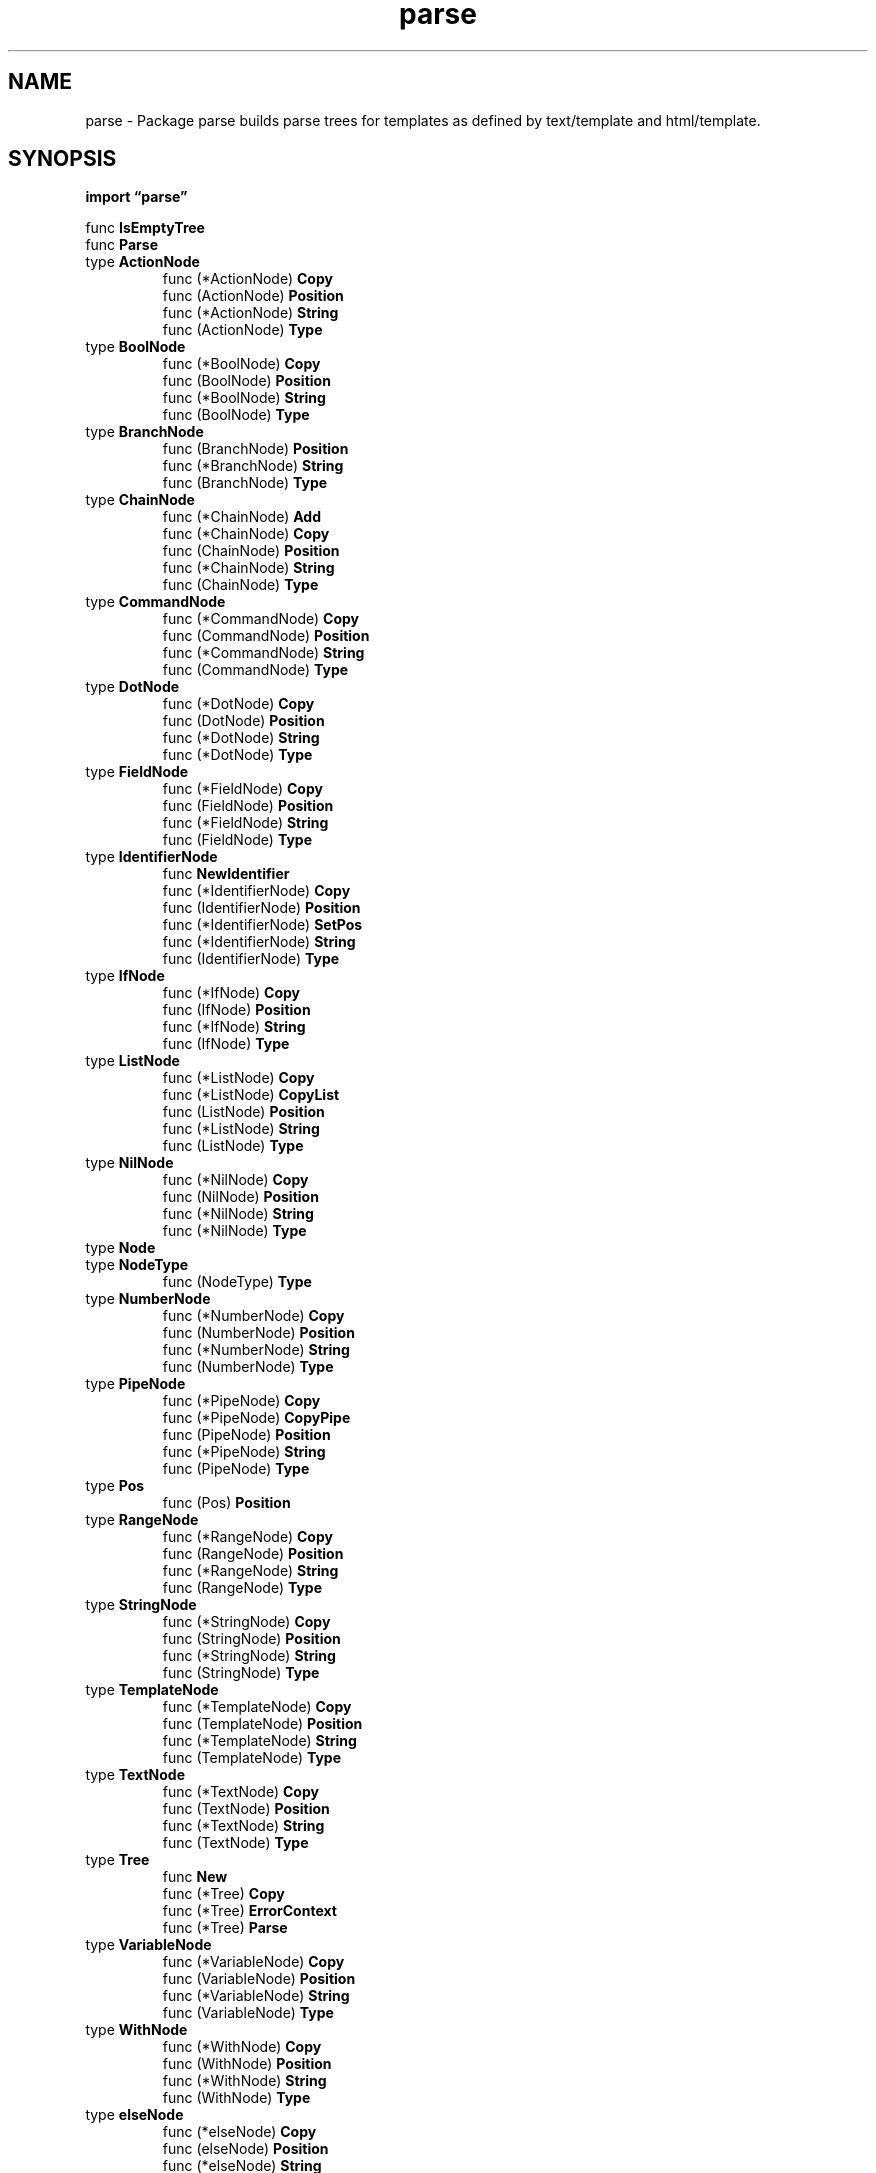 .\"    Automatically generated by mango(1)
.TH "parse" 3 "2014-11-26" "version 2014-11-26" "Go Packages"
.SH "NAME"
parse \- Package parse builds parse trees for templates as defined by text/template
and html/template.
.SH "SYNOPSIS"
.B import \*(lqparse\(rq
.sp
.RB "func " IsEmptyTree
.sp 0
.RB "func " Parse
.sp 0
.RB "type " ActionNode
.sp 0
.RS
.RB "func (*ActionNode) " Copy
.sp 0
.RB "func (ActionNode) " Position
.sp 0
.RB "func (*ActionNode) " String
.sp 0
.RB "func (ActionNode) " Type
.sp 0
.RE
.RB "type " BoolNode
.sp 0
.RS
.RB "func (*BoolNode) " Copy
.sp 0
.RB "func (BoolNode) " Position
.sp 0
.RB "func (*BoolNode) " String
.sp 0
.RB "func (BoolNode) " Type
.sp 0
.RE
.RB "type " BranchNode
.sp 0
.RS
.RB "func (BranchNode) " Position
.sp 0
.RB "func (*BranchNode) " String
.sp 0
.RB "func (BranchNode) " Type
.sp 0
.RE
.RB "type " ChainNode
.sp 0
.RS
.RB "func (*ChainNode) " Add
.sp 0
.RB "func (*ChainNode) " Copy
.sp 0
.RB "func (ChainNode) " Position
.sp 0
.RB "func (*ChainNode) " String
.sp 0
.RB "func (ChainNode) " Type
.sp 0
.RE
.RB "type " CommandNode
.sp 0
.RS
.RB "func (*CommandNode) " Copy
.sp 0
.RB "func (CommandNode) " Position
.sp 0
.RB "func (*CommandNode) " String
.sp 0
.RB "func (CommandNode) " Type
.sp 0
.RE
.RB "type " DotNode
.sp 0
.RS
.RB "func (*DotNode) " Copy
.sp 0
.RB "func (DotNode) " Position
.sp 0
.RB "func (*DotNode) " String
.sp 0
.RB "func (*DotNode) " Type
.sp 0
.RE
.RB "type " FieldNode
.sp 0
.RS
.RB "func (*FieldNode) " Copy
.sp 0
.RB "func (FieldNode) " Position
.sp 0
.RB "func (*FieldNode) " String
.sp 0
.RB "func (FieldNode) " Type
.sp 0
.RE
.RB "type " IdentifierNode
.sp 0
.RS
.RB "func " NewIdentifier
.sp 0
.RB "func (*IdentifierNode) " Copy
.sp 0
.RB "func (IdentifierNode) " Position
.sp 0
.RB "func (*IdentifierNode) " SetPos
.sp 0
.RB "func (*IdentifierNode) " String
.sp 0
.RB "func (IdentifierNode) " Type
.sp 0
.RE
.RB "type " IfNode
.sp 0
.RS
.RB "func (*IfNode) " Copy
.sp 0
.RB "func (IfNode) " Position
.sp 0
.RB "func (*IfNode) " String
.sp 0
.RB "func (IfNode) " Type
.sp 0
.RE
.RB "type " ListNode
.sp 0
.RS
.RB "func (*ListNode) " Copy
.sp 0
.RB "func (*ListNode) " CopyList
.sp 0
.RB "func (ListNode) " Position
.sp 0
.RB "func (*ListNode) " String
.sp 0
.RB "func (ListNode) " Type
.sp 0
.RE
.RB "type " NilNode
.sp 0
.RS
.RB "func (*NilNode) " Copy
.sp 0
.RB "func (NilNode) " Position
.sp 0
.RB "func (*NilNode) " String
.sp 0
.RB "func (*NilNode) " Type
.sp 0
.RE
.RB "type " Node
.sp 0
.RB "type " NodeType
.sp 0
.RS
.RB "func (NodeType) " Type
.sp 0
.RE
.RB "type " NumberNode
.sp 0
.RS
.RB "func (*NumberNode) " Copy
.sp 0
.RB "func (NumberNode) " Position
.sp 0
.RB "func (*NumberNode) " String
.sp 0
.RB "func (NumberNode) " Type
.sp 0
.RE
.RB "type " PipeNode
.sp 0
.RS
.RB "func (*PipeNode) " Copy
.sp 0
.RB "func (*PipeNode) " CopyPipe
.sp 0
.RB "func (PipeNode) " Position
.sp 0
.RB "func (*PipeNode) " String
.sp 0
.RB "func (PipeNode) " Type
.sp 0
.RE
.RB "type " Pos
.sp 0
.RS
.RB "func (Pos) " Position
.sp 0
.RE
.RB "type " RangeNode
.sp 0
.RS
.RB "func (*RangeNode) " Copy
.sp 0
.RB "func (RangeNode) " Position
.sp 0
.RB "func (*RangeNode) " String
.sp 0
.RB "func (RangeNode) " Type
.sp 0
.RE
.RB "type " StringNode
.sp 0
.RS
.RB "func (*StringNode) " Copy
.sp 0
.RB "func (StringNode) " Position
.sp 0
.RB "func (*StringNode) " String
.sp 0
.RB "func (StringNode) " Type
.sp 0
.RE
.RB "type " TemplateNode
.sp 0
.RS
.RB "func (*TemplateNode) " Copy
.sp 0
.RB "func (TemplateNode) " Position
.sp 0
.RB "func (*TemplateNode) " String
.sp 0
.RB "func (TemplateNode) " Type
.sp 0
.RE
.RB "type " TextNode
.sp 0
.RS
.RB "func (*TextNode) " Copy
.sp 0
.RB "func (TextNode) " Position
.sp 0
.RB "func (*TextNode) " String
.sp 0
.RB "func (TextNode) " Type
.sp 0
.RE
.RB "type " Tree
.sp 0
.RS
.RB "func " New
.sp 0
.RB "func (*Tree) " Copy
.sp 0
.RB "func (*Tree) " ErrorContext
.sp 0
.RB "func (*Tree) " Parse
.sp 0
.RE
.RB "type " VariableNode
.sp 0
.RS
.RB "func (*VariableNode) " Copy
.sp 0
.RB "func (VariableNode) " Position
.sp 0
.RB "func (*VariableNode) " String
.sp 0
.RB "func (VariableNode) " Type
.sp 0
.RE
.RB "type " WithNode
.sp 0
.RS
.RB "func (*WithNode) " Copy
.sp 0
.RB "func (WithNode) " Position
.sp 0
.RB "func (*WithNode) " String
.sp 0
.RB "func (WithNode) " Type
.sp 0
.RE
.RB "type " elseNode
.sp 0
.RS
.RB "func (*elseNode) " Copy
.sp 0
.RB "func (elseNode) " Position
.sp 0
.RB "func (*elseNode) " String
.sp 0
.RB "func (*elseNode) " Type
.sp 0
.RE
.RB "type " endNode
.sp 0
.RS
.RB "func (*endNode) " Copy
.sp 0
.RB "func (endNode) " Position
.sp 0
.RB "func (*endNode) " String
.sp 0
.RB "func (*endNode) " Type
.sp 0
.RE
.RB "type " item
.sp 0
.RS
.RB "func (item) " String
.sp 0
.RE
.SH "DESCRIPTION"
Package parse builds parse trees for templates as defined by text/template and html/template. 
Clients should use those packages to construct templates rather than this one, which provides shared internal data structures not intended for general use. 
.SH "FUNCTIONS"
.PP
.BR "func IsEmptyTree(" "n" " Node) bool"
.PP
IsEmptyTree reports whether this tree (node) is empty of everything but space. 
.PP
.BR "func Parse(" "name" ", " "text" ", " "leftDelim" ", " "rightDelim" " string, " "funcs" " ...map[string]interface{}) (" "treeSet" " map[string]*Tree, " "err" " error)"
.PP
Parse returns a map from template name to parse.Tree, created by parsing the templates described in the argument string. 
The top\-level template will be given the specified name. 
If an error is encountered, parsing stops and an empty map is returned with the error. 
.SH "TYPES"
.SS "ActionNode"
.B type ActionNode struct {
.RS
.B NodeType
.sp 0
.B Pos
.sp 0
.B Line int
.sp 0
.B Pipe *PipeNode
.RE
.B }
.PP
ActionNode holds an action (something bounded by delimiters). 
Control actions have their own nodes; ActionNode represents simple ones such as field evaluations and parenthesized pipelines. 
.PP
.BR "func (*ActionNode) Copy() Node"
.PP
.BR "func (ActionNode) Position() Pos"
.PP
.BR "func (*ActionNode) String() string"
.PP
.BR "func (ActionNode) Type() NodeType"
.PP
Type returns itself and provides an easy default implementation for embedding in a Node. 
Embedded in all non\-trivial Nodes. 
.SS "BoolNode"
.B type BoolNode struct {
.RS
.B NodeType
.sp 0
.B Pos
.sp 0
.B True bool
.RE
.B }
.PP
BoolNode holds a boolean constant. 
.PP
.BR "func (*BoolNode) Copy() Node"
.PP
.BR "func (BoolNode) Position() Pos"
.PP
.BR "func (*BoolNode) String() string"
.PP
.BR "func (BoolNode) Type() NodeType"
.PP
Type returns itself and provides an easy default implementation for embedding in a Node. 
Embedded in all non\-trivial Nodes. 
.SS "BranchNode"
.B type BranchNode struct {
.RS
.B NodeType
.sp 0
.B Pos
.sp 0
.B Line int
.sp 0
.B Pipe *PipeNode
.sp 0
.B List *ListNode
.sp 0
.B ElseList *ListNode
.RE
.B }
.PP
BranchNode is the common representation of if, range, and with. 
.PP
.BR "func (BranchNode) Position() Pos"
.PP
.BR "func (*BranchNode) String() string"
.PP
.BR "func (BranchNode) Type() NodeType"
.PP
Type returns itself and provides an easy default implementation for embedding in a Node. 
Embedded in all non\-trivial Nodes. 
.SS "ChainNode"
.B type ChainNode struct {
.RS
.B NodeType
.sp 0
.B Pos
.sp 0
.B Node Node
.sp 0
.B Field []string
.RE
.B }
.PP
ChainNode holds a term followed by a chain of field accesses (identifier starting with \(fm.'). 
The names may be chained ('.x.y'). 
The periods are dropped from each ident. 
.PP
.BR "func (*ChainNode) Add(" "field" " string)"
.PP
Add adds the named field (which should start with a period) to the end of the chain. 
.PP
.BR "func (*ChainNode) Copy() Node"
.PP
.BR "func (ChainNode) Position() Pos"
.PP
.BR "func (*ChainNode) String() string"
.PP
.BR "func (ChainNode) Type() NodeType"
.PP
Type returns itself and provides an easy default implementation for embedding in a Node. 
Embedded in all non\-trivial Nodes. 
.SS "CommandNode"
.B type CommandNode struct {
.RS
.B NodeType
.sp 0
.B Pos
.sp 0
.B Args []Node
.RE
.B }
.PP
CommandNode holds a command (a pipeline inside an evaluating action). 
.PP
.BR "func (*CommandNode) Copy() Node"
.PP
.BR "func (CommandNode) Position() Pos"
.PP
.BR "func (*CommandNode) String() string"
.PP
.BR "func (CommandNode) Type() NodeType"
.PP
Type returns itself and provides an easy default implementation for embedding in a Node. 
Embedded in all non\-trivial Nodes. 
.SS "DotNode"
.B type DotNode struct {
.RS
.B Pos
.RE
.B }
.PP
DotNode holds the special identifier \(fm.'. 
.PP
.BR "func (*DotNode) Copy() Node"
.PP
.BR "func (DotNode) Position() Pos"
.PP
.BR "func (*DotNode) String() string"
.PP
.BR "func (*DotNode) Type() NodeType"
.SS "FieldNode"
.B type FieldNode struct {
.RS
.B NodeType
.sp 0
.B Pos
.sp 0
.B Ident []string
.RE
.B }
.PP
FieldNode holds a field (identifier starting with \(fm.'). 
The names may be chained ('.x.y'). 
The period is dropped from each ident. 
.PP
.BR "func (*FieldNode) Copy() Node"
.PP
.BR "func (FieldNode) Position() Pos"
.PP
.BR "func (*FieldNode) String() string"
.PP
.BR "func (FieldNode) Type() NodeType"
.PP
Type returns itself and provides an easy default implementation for embedding in a Node. 
Embedded in all non\-trivial Nodes. 
.SS "IdentifierNode"
.B type IdentifierNode struct {
.RS
.B NodeType
.sp 0
.B Pos
.sp 0
.B Ident string
.RE
.B }
.PP
IdentifierNode holds an identifier. 
.PP
.BR "func NewIdentifier(" "ident" " string) *IdentifierNode"
.PP
NewIdentifier returns a new IdentifierNode with the given identifier name. 
.PP
.BR "func (*IdentifierNode) Copy() Node"
.PP
.BR "func (IdentifierNode) Position() Pos"
.PP
.BR "func (*IdentifierNode) SetPos(" "pos" " Pos) *IdentifierNode"
.PP
SetPos sets the position. 
NewIdentifier is a public method so we can't modify its signature. 
Chained for convenience. 
TODO: fix one day? 
.PP
.BR "func (*IdentifierNode) String() string"
.PP
.BR "func (IdentifierNode) Type() NodeType"
.PP
Type returns itself and provides an easy default implementation for embedding in a Node. 
Embedded in all non\-trivial Nodes. 
.SS "IfNode"
.B type IfNode struct {
.RS
.B BranchNode
.RE
.B }
.PP
IfNode represents an {{if}} action and its commands. 
.PP
.BR "func (*IfNode) Copy() Node"
.PP
.BR "func (IfNode) Position() Pos"
.PP
.BR "func (*IfNode) String() string"
.PP
.BR "func (IfNode) Type() NodeType"
.PP
Type returns itself and provides an easy default implementation for embedding in a Node. 
Embedded in all non\-trivial Nodes. 
.SS "ListNode"
.B type ListNode struct {
.RS
.B NodeType
.sp 0
.B Pos
.sp 0
.B Nodes []Node
.RE
.B }
.PP
ListNode holds a sequence of nodes. 
.PP
.BR "func (*ListNode) Copy() Node"
.PP
.BR "func (*ListNode) CopyList() *ListNode"
.PP
.BR "func (ListNode) Position() Pos"
.PP
.BR "func (*ListNode) String() string"
.PP
.BR "func (ListNode) Type() NodeType"
.PP
Type returns itself and provides an easy default implementation for embedding in a Node. 
Embedded in all non\-trivial Nodes. 
.SS "NilNode"
.B type NilNode struct {
.RS
.B Pos
.RE
.B }
.PP
NilNode holds the special identifier \(fmnil' representing an untyped nil constant. 
.PP
.BR "func (*NilNode) Copy() Node"
.PP
.BR "func (NilNode) Position() Pos"
.PP
.BR "func (*NilNode) String() string"
.PP
.BR "func (*NilNode) Type() NodeType"
.SS "Node"
.B type Node interface {
.RS
.B Type() NodeType
.sp 0
.B String() string
.sp 0
.B Copy() Node
.sp 0
.B Position() Pos
.sp 0
.B 
.sp 0
.sp 0
.B //contains unexported methods.
.RE
.B }
.PP
A Node is an element in the parse tree. 
The interface is trivial. 
The interface contains an unexported method so that only types local to this package can satisfy it. 
.SS "NodeType"
.B type NodeType int
.PP
NodeType identifies the type of a parse tree node. 
.PP
.B const (
.RS
.B NodeText 
.sp 0
.B NodeAction 
.sp 0
.B NodeBool 
.sp 0
.B NodeChain 
.sp 0
.B NodeCommand 
.sp 0
.B NodeDot 
.sp 0
.B 
.sp 0
.B 
.sp 0
.B NodeField 
.sp 0
.B NodeIdentifier 
.sp 0
.B NodeIf 
.sp 0
.B NodeList 
.sp 0
.B NodeNil 
.sp 0
.B NodeNumber 
.sp 0
.B NodePipe 
.sp 0
.B NodeRange 
.sp 0
.B NodeString 
.sp 0
.B NodeTemplate 
.sp 0
.B NodeVariable 
.sp 0
.B NodeWith 
.sp 0
.RE
.B )
.PP
.BR "func (NodeType) Type() NodeType"
.PP
Type returns itself and provides an easy default implementation for embedding in a Node. 
Embedded in all non\-trivial Nodes. 
.SS "NumberNode"
.B type NumberNode struct {
.RS
.B NodeType
.sp 0
.B Pos
.sp 0
.B IsInt bool
.sp 0
.B IsUint bool
.sp 0
.B IsFloat bool
.sp 0
.B IsComplex bool
.sp 0
.B Int64 int64
.sp 0
.B Uint64 uint64
.sp 0
.B Float64 float64
.sp 0
.B Complex128 complex128
.sp 0
.B Text string
.RE
.B }
.PP
NumberNode holds a number: signed or unsigned integer, float, or complex. 
The value is parsed and stored under all the types that can represent the value. 
This simulates in a small amount of code the behavior of Go's ideal constants. 
.PP
.BR "func (*NumberNode) Copy() Node"
.PP
.BR "func (NumberNode) Position() Pos"
.PP
.BR "func (*NumberNode) String() string"
.PP
.BR "func (NumberNode) Type() NodeType"
.PP
Type returns itself and provides an easy default implementation for embedding in a Node. 
Embedded in all non\-trivial Nodes. 
.SS "PipeNode"
.B type PipeNode struct {
.RS
.B NodeType
.sp 0
.B Pos
.sp 0
.B Line int
.sp 0
.B Decl []*VariableNode
.sp 0
.B Cmds []*CommandNode
.RE
.B }
.PP
PipeNode holds a pipeline with optional declaration    
.PP
.BR "func (*PipeNode) Copy() Node"
.PP
.BR "func (*PipeNode) CopyPipe() *PipeNode"
.PP
.BR "func (PipeNode) Position() Pos"
.PP
.BR "func (*PipeNode) String() string"
.PP
.BR "func (PipeNode) Type() NodeType"
.PP
Type returns itself and provides an easy default implementation for embedding in a Node. 
Embedded in all non\-trivial Nodes. 
.SS "Pos"
.B type Pos int
.PP
Pos represents a byte position in the original input text from which this template was parsed. 
.PP
.BR "func (Pos) Position() Pos"
.SS "RangeNode"
.B type RangeNode struct {
.RS
.B BranchNode
.RE
.B }
.PP
RangeNode represents a {{range}} action and its commands. 
.PP
.BR "func (*RangeNode) Copy() Node"
.PP
.BR "func (RangeNode) Position() Pos"
.PP
.BR "func (*RangeNode) String() string"
.PP
.BR "func (RangeNode) Type() NodeType"
.PP
Type returns itself and provides an easy default implementation for embedding in a Node. 
Embedded in all non\-trivial Nodes. 
.SS "StringNode"
.B type StringNode struct {
.RS
.B NodeType
.sp 0
.B Pos
.sp 0
.B Quoted string
.sp 0
.B Text string
.RE
.B }
.PP
StringNode holds a string constant. 
The value has been "unquoted". 
.PP
.BR "func (*StringNode) Copy() Node"
.PP
.BR "func (StringNode) Position() Pos"
.PP
.BR "func (*StringNode) String() string"
.PP
.BR "func (StringNode) Type() NodeType"
.PP
Type returns itself and provides an easy default implementation for embedding in a Node. 
Embedded in all non\-trivial Nodes. 
.SS "TemplateNode"
.B type TemplateNode struct {
.RS
.B NodeType
.sp 0
.B Pos
.sp 0
.B Line int
.sp 0
.B Name string
.sp 0
.B Pipe *PipeNode
.RE
.B }
.PP
TemplateNode represents a {{template}} action. 
.PP
.BR "func (*TemplateNode) Copy() Node"
.PP
.BR "func (TemplateNode) Position() Pos"
.PP
.BR "func (*TemplateNode) String() string"
.PP
.BR "func (TemplateNode) Type() NodeType"
.PP
Type returns itself and provides an easy default implementation for embedding in a Node. 
Embedded in all non\-trivial Nodes. 
.SS "TextNode"
.B type TextNode struct {
.RS
.B NodeType
.sp 0
.B Pos
.sp 0
.B Text []byte
.RE
.B }
.PP
TextNode holds plain text. 
.PP
.BR "func (*TextNode) Copy() Node"
.PP
.BR "func (TextNode) Position() Pos"
.PP
.BR "func (*TextNode) String() string"
.PP
.BR "func (TextNode) Type() NodeType"
.PP
Type returns itself and provides an easy default implementation for embedding in a Node. 
Embedded in all non\-trivial Nodes. 
.SS "Tree"
.B type Tree struct {
.RS
.B Name string
.sp 0
.B ParseName string
.sp 0
.B Root *ListNode
.sp 0
.sp 0
.B //contains unexported fields.
.RE
.B }
.PP
Tree is the representation of a single parsed template. 
.PP
.BR "func New(" "name" " string, " "funcs" " ...map[string]interface{}) *Tree"
.PP
New allocates a new parse tree with the given name. 
.PP
.BR "func (*Tree) Copy() *Tree"
.PP
Copy returns a copy of the Tree. 
Any parsing state is discarded. 
.PP
.BR "func (*Tree) ErrorContext(" "n" " Node) (" "location" ", " "context" " string)"
.PP
ErrorContext returns a textual representation of the location of the node in the input text. 
.PP
.BR "func (*Tree) Parse(" "text" ", " "leftDelim" ", " "rightDelim" " string, " "treeSet" " map[string]*Tree, " "funcs" " ...map[string]interface{}) (" "tree" " *Tree, " "err" " error)"
.PP
Parse parses the template definition string to construct a representation of the template for execution. 
If either action delimiter string is empty, the default ("{{" or "}}") is used. 
Embedded template definitions are added to the treeSet map. 
.SS "VariableNode"
.B type VariableNode struct {
.RS
.B NodeType
.sp 0
.B Pos
.sp 0
.B Ident []string
.RE
.B }
.PP
VariableNode holds a list of variable names, possibly with chained field accesses. 
The dollar sign is part of the (first) name. 
.PP
.BR "func (*VariableNode) Copy() Node"
.PP
.BR "func (VariableNode) Position() Pos"
.PP
.BR "func (*VariableNode) String() string"
.PP
.BR "func (VariableNode) Type() NodeType"
.PP
Type returns itself and provides an easy default implementation for embedding in a Node. 
Embedded in all non\-trivial Nodes. 
.SS "WithNode"
.B type WithNode struct {
.RS
.B BranchNode
.RE
.B }
.PP
WithNode represents a {{with}} action and its commands. 
.PP
.BR "func (*WithNode) Copy() Node"
.PP
.BR "func (WithNode) Position() Pos"
.PP
.BR "func (*WithNode) String() string"
.PP
.BR "func (WithNode) Type() NodeType"
.PP
Type returns itself and provides an easy default implementation for embedding in a Node. 
Embedded in all non\-trivial Nodes. 
.SS "elseNode"
.B type elseNode struct {
.RS
.B NodeType
.sp 0
.B Pos
.sp 0
.B Line int
.RE
.B }
.PP
elseNode represents an {{else}} action. 
Does not appear in the final tree. 
.PP
.BR "func (*elseNode) Copy() Node"
.PP
.BR "func (elseNode) Position() Pos"
.PP
.BR "func (*elseNode) String() string"
.PP
.BR "func (*elseNode) Type() NodeType"
.SS "endNode"
.B type endNode struct {
.RS
.B Pos
.RE
.B }
.PP
endNode represents an {{end}} action. 
It does not appear in the final parse tree. 
.PP
.BR "func (*endNode) Copy() Node"
.PP
.BR "func (endNode) Position() Pos"
.PP
.BR "func (*endNode) String() string"
.PP
.BR "func (*endNode) Type() NodeType"
.SS "item"
.B type item struct {
.RS
.sp 0
.B //contains unexported fields.
.RE
.B }
.PP
item represents a token or text string returned from the scanner. 
.PP
.BR "func (item) String() string"
